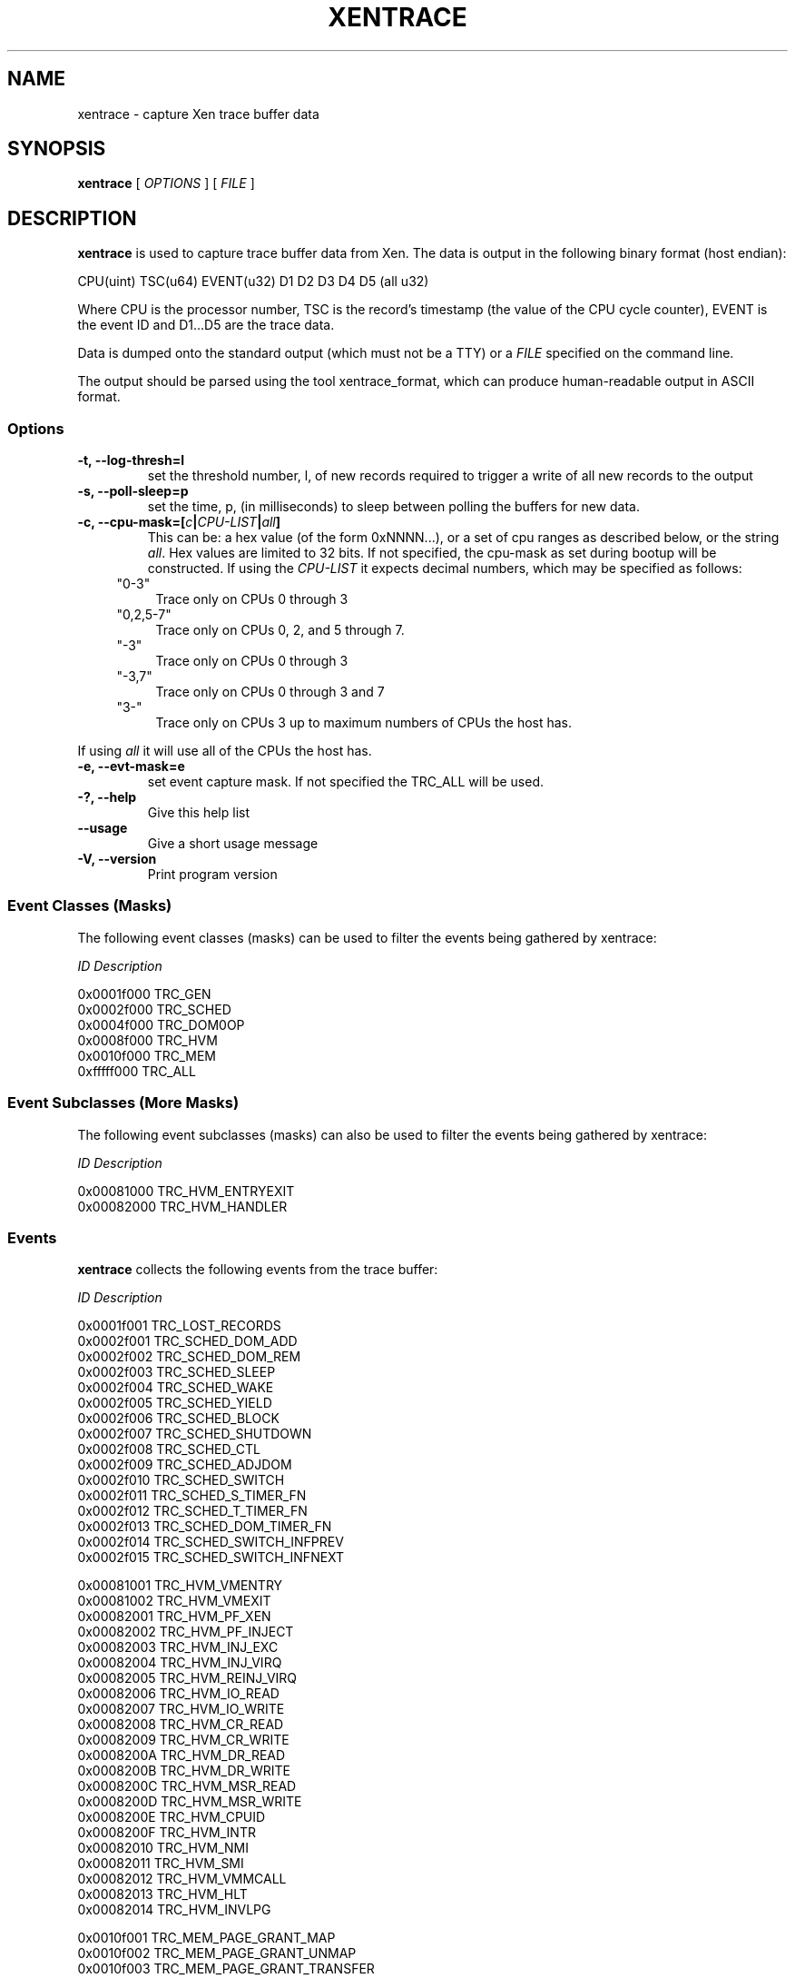 .TH XENTRACE 8 "22 February 2007" "Xen domain 0 utils"
.SH NAME
xentrace \- capture Xen trace buffer data
.SH SYNOPSIS
.B xentrace
[
.I OPTIONS
] [
.I FILE
]
.SH DESCRIPTION
.B xentrace
is used to capture trace buffer data from Xen.  The data is
output in the following binary format (host endian):
.PP
    CPU(uint) TSC(u64) EVENT(u32) D1 D2 D3 D4 D5 (all u32)
.PP
Where CPU is the processor number, TSC is the record's timestamp
(the value of the CPU cycle counter), EVENT is the event ID and
D1...D5 are the trace data.

Data is dumped onto the standard output (which must not be a TTY) or a
\fIFILE\fP specified on the command line.

The output should be parsed using the tool xentrace_format, which can
produce human-readable output in ASCII format.


.SS Options
.TP
.B -t, --log-thresh=l
set the threshold number, l, of new records required to trigger a write of
all new records to the output
.TP
.B -s, --poll-sleep=p
set the time, p, (in milliseconds) to sleep between polling the buffers
for new data.
.TP
.B -c, --cpu-mask=[\fIc\fP|\fICPU-LIST\fP|\fIall\fP]
This can be: a hex value (of the form 0xNNNN...), or a set of cpu
ranges as described below, or the string \fIall\fP. Hex values are limited
to 32 bits. If not specified, the cpu-mask as set during bootup will be
constructed. If using the \fICPU-LIST\fP it expects decimal numbers, which
may be specified as follows:

.RS 4
.ie n .IP """0-3""" 4
.el .IP "``0-3''" 4
.IX Item "0-3"
Trace only on CPUs 0 through 3
.ie n .IP """0,2,5-7""" 4
.el .IP "``0,2,5-7''" 4
.IX Item "0,2,5-7"
Trace only on CPUs 0, 2, and 5 through 7.
.ie n .IP """-3""" 4
.el .IP "``-3''" 4
.IX Item "-3"
Trace only on CPUs 0 through 3
.ie n .IP """-3,7""" 4
.el .IP "``-3,7''" 4
.IX Item "-3,7"
Trace only on CPUs 0 through 3 and 7
.ie n .IP """3-""" 4
.el .IP "``3-''" 4
.IX Item "-3-"
Trace only on CPUs 3 up to maximum numbers of CPUs the host has.
.RE
.Sp

If using \fIall\fP it will use all of the CPUs the host has.
.TP
.B -e, --evt-mask=e
set event capture mask. If not specified the TRC_ALL will be used.
.TP
.B -?, --help
Give this help list
.TP
.B --usage
Give a short usage message
.TP
.B -V, --version
Print program version

.SS Event Classes (Masks)
The following event classes (masks) can be used to filter the events being
gathered by xentrace:
.PP
        \fIID\fP                  \fIDescription\fP
.PP
        0x0001f000          TRC_GEN
        0x0002f000          TRC_SCHED
        0x0004f000          TRC_DOM0OP
        0x0008f000          TRC_HVM
        0x0010f000          TRC_MEM
        0xfffff000          TRC_ALL


.SS Event Subclasses (More Masks)
The following event subclasses (masks) can also be used to filter the events being
gathered by xentrace:
.PP
        \fIID\fP                  \fIDescription\fP
.PP
        0x00081000          TRC_HVM_ENTRYEXIT
        0x00082000          TRC_HVM_HANDLER


.SS Events
.B xentrace
collects the following events from the trace buffer:
.PP
        \fIID\fP                \fIDescription\fP
.PP
        0x0001f001         TRC_LOST_RECORDS
        0x0002f001         TRC_SCHED_DOM_ADD
        0x0002f002         TRC_SCHED_DOM_REM
        0x0002f003         TRC_SCHED_SLEEP
        0x0002f004         TRC_SCHED_WAKE
        0x0002f005         TRC_SCHED_YIELD
        0x0002f006         TRC_SCHED_BLOCK
        0x0002f007         TRC_SCHED_SHUTDOWN
        0x0002f008         TRC_SCHED_CTL
        0x0002f009         TRC_SCHED_ADJDOM
        0x0002f010         TRC_SCHED_SWITCH
        0x0002f011         TRC_SCHED_S_TIMER_FN
        0x0002f012         TRC_SCHED_T_TIMER_FN
        0x0002f013         TRC_SCHED_DOM_TIMER_FN
        0x0002f014         TRC_SCHED_SWITCH_INFPREV
        0x0002f015         TRC_SCHED_SWITCH_INFNEXT

        0x00081001         TRC_HVM_VMENTRY
        0x00081002         TRC_HVM_VMEXIT
        0x00082001         TRC_HVM_PF_XEN
        0x00082002         TRC_HVM_PF_INJECT
        0x00082003         TRC_HVM_INJ_EXC
        0x00082004         TRC_HVM_INJ_VIRQ
        0x00082005         TRC_HVM_REINJ_VIRQ
        0x00082006         TRC_HVM_IO_READ
        0x00082007         TRC_HVM_IO_WRITE
        0x00082008         TRC_HVM_CR_READ
        0x00082009         TRC_HVM_CR_WRITE
        0x0008200A         TRC_HVM_DR_READ
        0x0008200B         TRC_HVM_DR_WRITE
        0x0008200C         TRC_HVM_MSR_READ
        0x0008200D         TRC_HVM_MSR_WRITE
        0x0008200E         TRC_HVM_CPUID
        0x0008200F         TRC_HVM_INTR
        0x00082010         TRC_HVM_NMI 
        0x00082011         TRC_HVM_SMI 
        0x00082012         TRC_HVM_VMMCALL
        0x00082013         TRC_HVM_HLT
        0x00082014         TRC_HVM_INVLPG

        0x0010f001         TRC_MEM_PAGE_GRANT_MAP
        0x0010f002         TRC_MEM_PAGE_GRANT_UNMAP
        0x0010f003         TRC_MEM_PAGE_GRANT_TRANSFER

.PP

.SH AUTHOR
Mark A. Williamson <mark.a.williamson@intel.com>

.SH "SEE ALSO"
xentrace_format(1)
